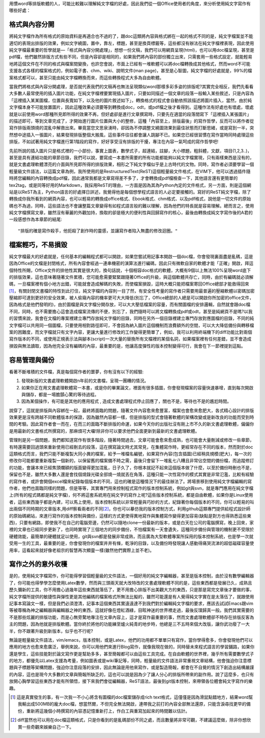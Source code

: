 .. title: 寫作第一步，純文字檔的好處
.. slug: writing_beginner
.. date: 20130714 23:24:44
.. tags: draft,自由的程式人生
.. link:
.. description: Created at 20130605 12:14:46
.. ===================================Metadata↑================================================
.. ● 記得加上tags: 人生，狗狗，程式，生活紀錄，英文，閱讀，教養，科學，mathjax
.. ● 記得加上slug，會以slug內容作為檔名(html檔)
.. ===================================文章起始↓================================================
.. <body>

用慣word等排版軟體的人，可能比較難以理解純文字檔的好處，因此我們從一個Office使用者的角度，來分析使用純文字寫作有哪些好處：

.. TEASER_END

格式與內容分開
-------------------

將純文字檔作為所有格式的原始資料是再適合也不過的了，跟doc這類將內容與格式綁在一起的格式不同的是，純文字檔案並不能適切的表現出排版的效果，例如文字繞圖，置中，靠左，標題，甚至是換頁標籤等，這些都沒有辦法在純文字檔裡表現，因此使用純文字檔最重要的哲學就是―「格式與內容分開處理」，想想一份文稿，我們可以用網頁呈現(html)，也可以用doc檔呈現，甚至是pdf檔，他們雖然排版方式有些不同，但是內容卻是相同的，如果我們將內容的部份獨立出來，只需套用一些格式設定，就能輕易地將這個文件在不同的格式與檔案間變換，也許您會說，市面上已經有一堆軟體可以將doc檔轉換成其他格式，然而word不可能支援各式各樣的檔案格式的，例如電子書、chm、wiki、說明文件(man page)，甚至是心智圖，純文字檔的好處就是，99%的檔案格式都可以，甚至只能由純文字檔轉換而來，而這些轉換程式大多為自由軟體。

當我們將格式與內容分開處理，是否就代表我們的文稿再也無法呈現類似word那樣多彩多姿的排版呢?其實完全相反，我們先看看大多數人最常使用的插入圖片功能，在純文字檔裡要實現插入圖片，只要如同描述一個文章的段落一般輸入某些敘述，只是內容為「這裡插入某某圖檔，位置與長寬如下，以及他的圖片敘述如下」，轉換格式的程式會自動依照該描述將圖片插入，當然，由於純文字檔本身不可能放置圖片，因此這種效果必須要等到轉換成doc，odt，或pdf檔之後才看得到。這種作法有好處也有壞處，壞處就是以前使用word那種所見即所得的效果不再，但好處卻是進行文章撰寫時，只要先在適當的段落間寫下「這裡插入某張圖片」的描述即可，等到文章完成了，才開始進行圖片位置與大小的整修，這種「內容至上，排版最後」的寫作哲學，反而可以將作者從寫作排版兩頭燒的混亂中解救出來。畢竟當您文思泉湧時，卻因為不停調整文繞圖效果到最佳狀態而打斷思緒，或是寫到一半，突然想中途插入一張圖片，結果發現排版整個大搬風，這些事件往往都會讓人跳腳不已。如果您已經很習慣在寫作當時同時處理這些排版，不如試著用純文字檔進行第1階段的寫作，好好享受沒有排版的干擾，專注在內容一氣呵成的寫作哲學吧!

先前所說的插入圖片只是格式裡的一小部份，事實上圖表，數學式子，超連結，註腳，大小標題，粗斜體，文獻，項目(1,2,3..)，甚至是具有連結功能的章節目錄，我們可以說，要寫成一本書所需要的所有功能都能夠以純文字檔實現，只有兩樣東西是沒有的，就是文書處理軟體漂亮的介面與所見即所得的排版效果，相形之下純文字檔似乎是上古時代的文物。同時，寫作者必須要學習一個輕量級文件語法，以這篇文章為例，我所使用的是RestructuredText(ReST)這個輕量級文件格式，在VIM下，他可以透過插件隨時將您編輯的內容轉換成pdf檔，因此通常我都是文章寫得差不多了，才會轉換成pdf檔檢查一下，其他語言還有更簡單的tex2tag，或是同等好用的Markdown，我採用ReST的理由，一方面是因為其為Python內定的文件格式，另一方面，則是這個網站是以ReST為主，Python語言的好處擇日詳述，我覺得他是每個想學程式語言的人必定要接觸的。寫好的ReST純文字檔，除了轉換成你我所看到的網頁內容，也可以輕易的轉換成office格式、Ebook格式、chm格式、以及pdf格式，說他是一切文件的原始碼也不為過，同時，這些語法也不會讓整篇文章變得有如程式語言般的難以理解，因為他們的特長就是容易理解。總而言之，使用純文字檔撰寫文章，雖然沒有華麗的外觀加持，換取的卻是極大的便利性與回歸寫作的核心，最後由轉換成純文字寫作後的A君的一段感想作為本章節的結尾::

  "排版的確是寫作殺手，他扼殺了創作時的靈感，並讓寫作者陷入無盡的修改迴圈。"


檔案輕巧，不易損毀
-------------------------

純文字檔最大的好處就是，任何基本的編輯程式都可以開啟，如果您嘗試用記事本開啟一個doc檔，你會發現裏面盡是亂碼，這是因為Office的文檔是封閉格式，所有內容會經過一連串機密的演算法進行編碼，因此只有微軟自家的軟體才能「正確」開啟，拜這個特性所賜，Office文件的排他性其實是很大的，換句話說，十個相容doc格式的軟體，大概有9個以上無法100%呈現word底下的排版效果，這也意味著隨著文件累積，您可能愈需要緊緊跟隨著Office的升級，與這個軟體共存亡，同時，由於有編碼就必須解碼，一旦檔案裡有個小地方出錯，可能就會造成解碼的失敗，而使檔案損毀，這時大概只能把檔案寄回Office總部才能救得回來\ [#]_\ ，有關封閉文書檔的特性到此打住，純文字檔的內容則一目了然，有安全性考量的寫作者只需要用最普遍的壓縮軟體以密碼加密壓縮即可達到更好的安全效果，被人偷窺內容的機率更可大大降低(別忘了，Office總部的人總是可以開啟你所加密的office文件，因為格式是他們發明的)，由於圖檔是與文字檔分開存放，可以大大壓低檔案的容量，而有關圖檔的安排邏輯，自然就會跟doc檔不同，同時，也不需要擔心這會造成檔案流傳的不便，別忘了，我們隨時可以將文檔轉換成pdf或odt，甚至是純網頁不是嗎?以我的習慣來說，我會在文檔的專案裡建立專門存放純文字檔的目錄，同時在另外一個目錄裡建立專門存放對應圖檔的目錄，不同的純文字檔可以共用同一個圖檔，只要使用相對路徑即可，不會因為納入圖片這個機制而浪費額外的空間，可以大大降低備份與轉移檔案的困難度，而文字檔就只有文字內容，更讓大量進行修改的工作變得更簡單了，例如，我可以利用終端機下的diff功能比對兩個寫作版本的不同，或使用正規表示法與腳本(script)一次大量的替換所有文檔裡的某個名詞，如果檔案裡有任何差錯，並不會造成損毀與無法讀取，因為他完全沒有編碼的內容，最重要的是，他讓高度彈性的版本控制變得可行，我會在下一節裡提到這點。

容易管理與備份
-------------------------

看著不斷堆積的文件檔，真是每個寫作者的噩夢，你有沒有以下的經驗:

#. 發現新版的文書處理軟體開啟n年前的文書檔，呈現一團糟的情況。
#. 如果你正在用文書處理軟體寫一本書，或是你的畢業論文，裡面有很多插圖，你會發現檔案的容量快速暴增，直到每次開啟與儲存，都是一場膽顫心驚的等待過程。
#. 因為某個操作，有可能是其他的應用程式 , 造成文書處理程式停止回應了，關也不是，等待也不是的尷尬時間。

說穿了，這就是排版與內容綁在一起，最終將面臨的問題，隨著文件內容愈來愈豐富，檔案也會愈來愈肥大，各式精心設計的排版效果更是沒有跨越不同軟體版本的保證，因為雖然內容都一樣，但是排版的型式會隨著軟體的架構改變或是新改良的功能而受到時間的考驗。因此寫作者會一而在，在而三的面臨不斷排版的命運，如果今天你的出版社沒有剛上市不久的新文書處理軟體，偏偏你是用最新的文書格式所撰寫的，那麻煩可大囉!除非你可以要求他們全面更新到最新的文書處理軟體。

管理則是另一個問題，我們都知道寫作有很多階段，隨著時間過去，文章可能會愈來愈成熟，也可能會大量刪減或修改一些章節，有時還需要回過頭來重新使用已經刪去的段落，這在撰寫論文時尤其常見，在集體寫作時，更經常存在不同的版本，然而對於doc這類格式而言，我們只能不斷複製大同小異的檔案，給予一堆檔名編號，如果寫作內容(包含插圖)已經稍具規模(肥大)，每一次的修改你可能都要重新複製一個新的，以保留舊的檔案備不時之需，最後只會留下一堆亂七八糟且非常佔空間的備份檔，而追蹤修訂的功能，會讓本來已經焦頭爛額的版面變得更加混亂，日子久了，你根本就記不起來這個版本做了什麼，以至於備份時刪也不是，保留也不是，雖然大多數人還是會找個燒錄光碟全部燒一燒就丟在角落，這種只能一次性寫作的模式其實是非常氾濫，比較有經驗的寫作者，或許會開個excel檔來紀錄每個版本的不同，這也的確是這種情況下的最佳辦法了。將場景移到使用純文字檔編輯的寫作者，他們也面臨同樣的問題，但是等等，其實專門用來控制程式寫作的版本控制系統，例如git與svn，就是專門應用在純文字檔上(所有的程式碼都是純文字檔)，何不將這套系統用在純文字的寫作上呢?這些版本控制系統，都是自由軟體，如果你是Linux使用者，這些東西幾乎都是內建，可以馬上使用，版本控制系統以非常輕量與巧妙的方式，紀錄著你每個版本的不同，你可以輕易的叫出兩個不同時期的文章版本,用diff察看兩者的不同\ [#]_\，你也可以摹仿我的版本控制方式，利用github這類專門提供給程式設計師的原始碼網站，來進行寫作的版本控制與備份，這樣的方式更使得異地寫作與集體寫作變得更加容易(缺點是對方也得熟悉這些東西)，只要有網路，即使我不在自己的電腦旁邊，仍然可以隨地clone一份最新的版本，或是白天在公司的電腦撰寫，晚上回來，家裡的文章也已經同步更新了，也同時實現了三個地方的同步備份，不怕檔案有一天會遺失，這種同步備份與管理的機制更不受限於硬體效能，最簡單的硬體就足以使用，git與svn都是發展非常成熟，而且廣為大型軟體專案所採用的版本控制系統，也是學一次就受用一生的工具，最重要的是，你會發現你的檔案井井有條，乾淨的目錄，以及備份時發現讓人感動得痛哭流涕的超低磁碟容量使用率，這看起來就好像老祖宗的智慧再次顯靈一樣(雖然他們實際上並不老)。

寫作之外的意外收穫
---------------------

是的，使用純文字檔寫作，你可能得學習個輕量級的文件語法，一個好用的純文字編輯器，甚至是版本控制，由於沒有數學編輯器了，你可能也得學學怎麼使用Latex數學，然而與三頭兩天就大改特改的文書處理軟體不同的是，這些東西都是發展已久，成熟且歷久彌新的工具，你不用擔心過幾年這些東西就落伍了，更不用擔心排版不出美觀大方的東西，只是那是寫完文章後才要做的事，純文字檔所提供的敏捷性與彈性更是其他編碼的檔案格式所無法比擬的，雖然可能還是有人覺得純文字實在是太落伍了，就跟使用記事本寫論文一樣，但是我們必須澄清，記事本這個東西其實遠遠達不到我們對於編輯純文字檔的要求，應該去試試Emacs跟vim等被尊稱為神之編輯器與編輯器之神的東西，這就好像在燈紅酒綠，目眩神迷的世界裡走過，最後反璞歸真一般。我們其實需要的不是那些炫麗的排版功能，而是心無旁騖地專注在文章內容上，這才是寫作最重要的事，然而文書處理軟體卻不時存在排版反客為主的問題，因為他就是排版軟體。當你終於將他的功能練至爐火純青的地步時，他總是三不五時來個大改版，讓你武功廢了一大半，你不跟著升級到新版本，似乎也不行呢?

無論是輕量級文件語法，vim/emacs，版本控制，或是Latex，他們的功用都不單單只有寫作，當你學得愈多，你會發現他們可以應用的地方也愈來愈廣泛，舉例來說，你可以用他們來進行Blog寫作，就像我現在做的，同時替未來程式語言的學習鋪路，如果你還是學生，這些技能對於論文寫作更是幫助多多，甚至簡報都可以由這些工具完成。在自由軟體的世界裡，幾乎所有需要數學式子的地方，都優先以Latex支援為考量，例如圖表或是wiki筆記等，同時，輕量級的文件語法非常重視文章結構，他會強迫你注意標題與子標題等架構問題，強迫你注意段落的安排，因此無論是用他來寫作，或是製造簡報，都會在不自覺的情況下創造出結構嚴謹的內容，這也是現今大多數的文章與簡報所缺乏的，這也可以說是因為少了讓人分心的排版所帶來的副作用。說了這麼多，也只有放開心胸學習這些東西才能有所領悟，接下來我們會從編輯器，ReST語法，最後到git版本控制，來帶領各位體會純文字寫作的樂趣。

.. </body>
.. <footnote>

.. [#] 這是真實發生的事，有一次我一不小心將含有圖檔的doc檔案儲存成rich text格式，這僅僅是因為滑鼠點錯地方，結果word幫我輸出成500MB的龐大doc檔，想當然爾，不但完全無法開啟，連帶我之前打的內容全部無法還原，只能含淚尋找更早的備份，重新將這幾個小時撰寫的內容憑記憶重新打上，作白工與重寫加起來的時間難以估計。

.. [#] diff當然也可以用在doc檔這類格式，只是你看到的是亂碼部份不同之處，而且數量將非常可觀，不建議這麼做，除非你想欣賞一些奇觀來娛樂自己一下。

.. </footnote>
.. ===================================文章結束↑/語法備忘錄↓====================================
.. ● 格式1 ― 粗體(**字串**)  斜體(*字串*)  大字(\ :big:`字串`\ )  小字(\ :small:`字串`\ )
.. ● 格式2 ― 上標(\ :sup:`字串`\ )  下標(\ :sub:`字串`\ )  ``去除格式字串``
.. ● 項目 ― #. (換行) #.　或是a. (換行) #. 或是I(i). 換行 #.  或是*. -. +. 子項目前面要多空一格
.. ● 插入teaser分頁 ― .. TEASER_END
.. ● 插入latex數學 ― 段落裡加入\ :math:`latex數學`\ 語法，或獨立行.. math:: (換行) Latex數學
.. ● 插入figure ― .. figure:: 路徑(換行):width: 320(換行):align: center(換行):target: 路徑
.. ● 插入slides ― .. slides:: (空一行) 圖擋路徑1 (換行) 圖擋路徑2 ... (空一行)
.. ● 插入youtube ― ..youtube:: 影片的hash string
.. ● 插入url ― 段落裡加入\ `連結字串`_\  URL區加上對應的.. _連結字串: 網址 (儘量用這個)
.. ● 插入直接url ― \ `連結字串` <網址或路徑>`_ \    (包含< >)
.. ● 插入footnote ― 段落裡加入\ [#]_\ 註腳    註腳區加上對應順序排列.. [#] 註腳內容
.. ● 插入citation ― 段落裡加入\ [引用字串]_\ 名字字串  引用區加上.. [引用字串] 引用內容
.. ● 插入sidebar ― ..sidebar:: (空一行) 內容
.. ● 插入contents ― ..contents:: (換行) :depth: 目錄深入第幾層
.. ● 插入原始文字區塊 ― 在段落尾端使用:: (空一行) 內容 (空一行)
.. ● 插入本機的程式碼 ― ..listing:: 放在listings目錄裡的程式碼檔名 (讓原始碼跟隨網站) 
.. ● 插入特定原始碼 ― ..code::python (或cpp) (換行) :number-lines: (把程式碼行數列出)
.. ● 插入gist ― ..gist:: gist編號 (要先到github的gist裡貼上程式代碼) 
.. ============================================================================================
